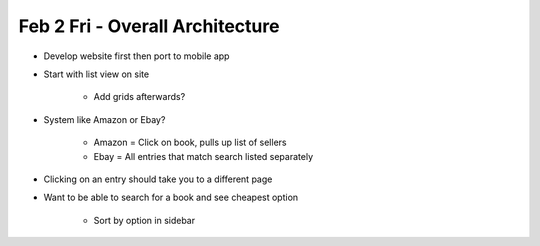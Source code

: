 Feb 2 Fri - Overall Architecture
================================

* Develop website first then port to mobile app
* Start with list view on site

    * Add grids afterwards?

* System like Amazon or Ebay?

    * Amazon = Click on book, pulls up list of sellers
    * Ebay = All entries that match search listed separately

* Clicking on an entry should take you to a different page
* Want to be able to search for a book and see cheapest option

    * Sort by option in sidebar

